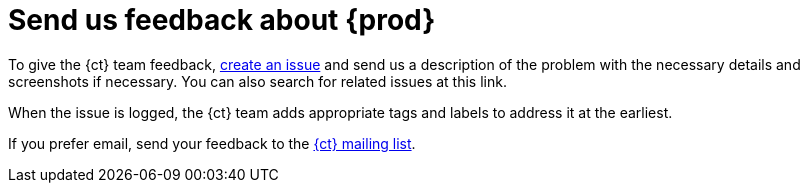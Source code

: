 [id="send-us-feedback-about-rhct"]
= Send us feedback about {prod}

To give the {ct} team feedback, link:https://github.com/openshiftio/openshift.io/issues[create an issue] and send us a description of the problem with the necessary details and screenshots if necessary. You can also search for related issues at this link.

When the issue is logged, the {ct} team adds appropriate tags and labels to address it at the earliest.

If you prefer email, send your feedback to the link:mailto:openshiftio@redhat.com[{ct} mailing list].
